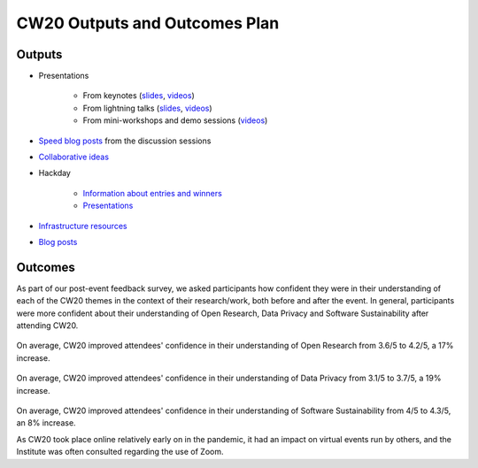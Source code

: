.. _CW20-Outputs-and-Outcomes-Plan: 

CW20 Outputs and Outcomes Plan
===============================

Outputs
--------------------

- Presentations

    - From keynotes (`slides <https://cw20.figshare.com/>`_, `videos <https://www.youtube.com/playlist?list=PLpX1jXuNTXGrAZr9I-jo0TNYNpfa5gpji>`_)
    - From lightning talks  (`slides <https://cw20.figshare.com/>`_, `videos <https://www.youtube.com/playlist?list=PLpX1jXuNTXGqsMGvMAQQSpCCpbwu1Th7a>`__)
    - From mini-workshops and demo sessions (`videos <https://www.youtube.com/playlist?list=PLpX1jXuNTXGqYOz7idfOVp6KfBTrjWlWS>`__)

- `Speed blog posts <https://software.ac.uk/tags/cw20-speed-blog-posts>`_ from the discussion sessions
- `Collaborative ideas <https://software.ac.uk/cw20/collaborative-ideas-group>`_
- Hackday

    - `Information about entries and winners <https://software.ac.uk/cw20/hackday-entries-and-winners>`_
    - `Presentations <https://www.youtube.com/playlist?list=PLpX1jXuNTXGpBBfpZ93Uwas7FimQC2l1H>`_

- `Infrastructure resources <https://doi.org/10.6084/m9.figshare.c.5026400>`_
- `Blog posts <https://software.ac.uk/tags/collaborations-workshop-2020>`_


Outcomes
--------------------

As part of our post-event feedback survey, we asked participants how confident they were in their understanding of each of the CW20 themes in the context of their research/work, both before and after the event. 
In general, participants were more confident about their understanding of Open Research, Data Privacy and Software Sustainability after attending CW20.

.. figure:: img/CW20_OpenResearchBefore.png
  :alt: CW20 feedback

.. figure:: img/CW20_OpenResearchAfter.png
  :alt: CW20 feedback

On average, CW20 improved attendees' confidence in their understanding of Open Research from 3.6/5 to 4.2/5, a 17% increase.

.. figure:: img/CW20_DataPrivacyBefore.png
  :alt: CW20 feedback

.. figure:: img/CW20_DataPrivacyAfter.png
  :alt: CW20 feedback

On average, CW20 improved attendees' confidence in their understanding of Data Privacy from 3.1/5 to 3.7/5, a 19% increase.

.. figure:: img/CW20_SoftwareSustainabilityBefore.png
  :alt: CW20 feedback

.. figure:: img/CW20_SoftwareSustainabilityAfter.png
  :alt: CW20 feedback

On average, CW20 improved attendees' confidence in their understanding of Software Sustainability from 4/5 to 4.3/5, an 8% increase.

As CW20 took place online relatively early on in the pandemic, it had an impact on virtual events run by others, and the Institute was often consulted regarding the use of Zoom.


